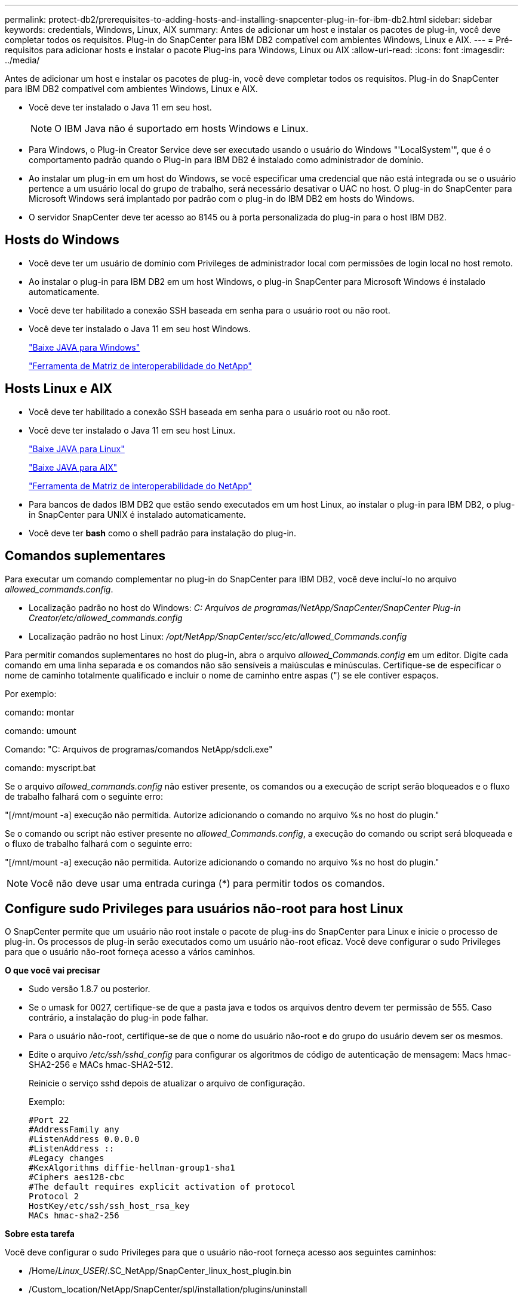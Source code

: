 ---
permalink: protect-db2/prerequisites-to-adding-hosts-and-installing-snapcenter-plug-in-for-ibm-db2.html 
sidebar: sidebar 
keywords: credentials, Windows, Linux, AIX 
summary: Antes de adicionar um host e instalar os pacotes de plug-in, você deve completar todos os requisitos. Plug-in do SnapCenter para IBM DB2 compatível com ambientes Windows, Linux e AIX. 
---
= Pré-requisitos para adicionar hosts e instalar o pacote Plug-ins para Windows, Linux ou AIX
:allow-uri-read: 
:icons: font
:imagesdir: ../media/


[role="lead"]
Antes de adicionar um host e instalar os pacotes de plug-in, você deve completar todos os requisitos. Plug-in do SnapCenter para IBM DB2 compatível com ambientes Windows, Linux e AIX.

* Você deve ter instalado o Java 11 em seu host.
+

NOTE: O IBM Java não é suportado em hosts Windows e Linux.

* Para Windows, o Plug-in Creator Service deve ser executado usando o usuário do Windows "'LocalSystem'", que é o comportamento padrão quando o Plug-in para IBM DB2 é instalado como administrador de domínio.
* Ao instalar um plug-in em um host do Windows, se você especificar uma credencial que não está integrada ou se o usuário pertence a um usuário local do grupo de trabalho, será necessário desativar o UAC no host. O plug-in do SnapCenter para Microsoft Windows será implantado por padrão com o plug-in do IBM DB2 em hosts do Windows.
* O servidor SnapCenter deve ter acesso ao 8145 ou à porta personalizada do plug-in para o host IBM DB2.




== Hosts do Windows

* Você deve ter um usuário de domínio com Privileges de administrador local com permissões de login local no host remoto.
* Ao instalar o plug-in para IBM DB2 em um host Windows, o plug-in SnapCenter para Microsoft Windows é instalado automaticamente.
* Você deve ter habilitado a conexão SSH baseada em senha para o usuário root ou não root.
* Você deve ter instalado o Java 11 em seu host Windows.
+
http://www.java.com/en/download/manual.jsp["Baixe JAVA para Windows"]

+
https://imt.netapp.com/matrix/imt.jsp?components=121066;&solution=1259&isHWU&src=IMT["Ferramenta de Matriz de interoperabilidade do NetApp"]





== Hosts Linux e AIX

* Você deve ter habilitado a conexão SSH baseada em senha para o usuário root ou não root.
* Você deve ter instalado o Java 11 em seu host Linux.
+
http://www.java.com/en/download/manual.jsp["Baixe JAVA para Linux"]

+
https://developer.ibm.com/languages/java/semeru-runtimes/downloads/?license=IBM["Baixe JAVA para AIX"]

+
https://imt.netapp.com/matrix/imt.jsp?components=121066;&solution=1259&isHWU&src=IMT["Ferramenta de Matriz de interoperabilidade do NetApp"]

* Para bancos de dados IBM DB2 que estão sendo executados em um host Linux, ao instalar o plug-in para IBM DB2, o plug-in SnapCenter para UNIX é instalado automaticamente.
* Você deve ter *bash* como o shell padrão para instalação do plug-in.




== Comandos suplementares

Para executar um comando complementar no plug-in do SnapCenter para IBM DB2, você deve incluí-lo no arquivo _allowed_commands.config_.

* Localização padrão no host do Windows: _C: Arquivos de programas/NetApp/SnapCenter/SnapCenter Plug-in Creator/etc/allowed_commands.config_
* Localização padrão no host Linux: _/opt/NetApp/SnapCenter/scc/etc/allowed_Commands.config_


Para permitir comandos suplementares no host do plug-in, abra o arquivo _allowed_Commands.config_ em um editor. Digite cada comando em uma linha separada e os comandos não são sensíveis a maiúsculas e minúsculas. Certifique-se de especificar o nome de caminho totalmente qualificado e incluir o nome de caminho entre aspas (") se ele contiver espaços.

Por exemplo:

comando: montar

comando: umount

Comando: "C: Arquivos de programas/comandos NetApp/sdcli.exe"

comando: myscript.bat

Se o arquivo _allowed_commands.config_ não estiver presente, os comandos ou a execução de script serão bloqueados e o fluxo de trabalho falhará com o seguinte erro:

"[/mnt/mount -a] execução não permitida. Autorize adicionando o comando no arquivo %s no host do plugin."

Se o comando ou script não estiver presente no _allowed_Commands.config_, a execução do comando ou script será bloqueada e o fluxo de trabalho falhará com o seguinte erro:

"[/mnt/mount -a] execução não permitida. Autorize adicionando o comando no arquivo %s no host do plugin."


NOTE: Você não deve usar uma entrada curinga (*) para permitir todos os comandos.



== Configure sudo Privileges para usuários não-root para host Linux

O SnapCenter permite que um usuário não root instale o pacote de plug-ins do SnapCenter para Linux e inicie o processo de plug-in. Os processos de plug-in serão executados como um usuário não-root eficaz. Você deve configurar o sudo Privileges para que o usuário não-root forneça acesso a vários caminhos.

*O que você vai precisar*

* Sudo versão 1.8.7 ou posterior.
* Se o umask for 0027, certifique-se de que a pasta java e todos os arquivos dentro devem ter permissão de 555. Caso contrário, a instalação do plug-in pode falhar.
* Para o usuário não-root, certifique-se de que o nome do usuário não-root e do grupo do usuário devem ser os mesmos.
* Edite o arquivo _/etc/ssh/sshd_config_ para configurar os algoritmos de código de autenticação de mensagem: Macs hmac-SHA2-256 e MACs hmac-SHA2-512.
+
Reinicie o serviço sshd depois de atualizar o arquivo de configuração.

+
Exemplo:

+
[listing]
----
#Port 22
#AddressFamily any
#ListenAddress 0.0.0.0
#ListenAddress ::
#Legacy changes
#KexAlgorithms diffie-hellman-group1-sha1
#Ciphers aes128-cbc
#The default requires explicit activation of protocol
Protocol 2
HostKey/etc/ssh/ssh_host_rsa_key
MACs hmac-sha2-256
----


*Sobre esta tarefa*

Você deve configurar o sudo Privileges para que o usuário não-root forneça acesso aos seguintes caminhos:

* /Home/_Linux_USER_/.SC_NetApp/SnapCenter_linux_host_plugin.bin
* /Custom_location/NetApp/SnapCenter/spl/installation/plugins/uninstall
* /Custom_location/NetApp/SnapCenter/spl/bin/spl


*Passos*

. Faça login no host Linux no qual você deseja instalar o pacote de plug-ins do SnapCenter para Linux.
. Adicione as seguintes linhas ao arquivo /etc/sudoers usando o utilitário visudo Linux.
+
[listing, subs="+quotes"]
----
Cmnd_Alias HPPLCMD = sha224:checksum_value== /home/_LINUX_USER_/.sc_netapp/snapcenter_linux_host_plugin.bin, /opt/NetApp/snapcenter/spl/installation/plugins/uninstall, /opt/NetApp/snapcenter/spl/bin/spl, /opt/NetApp/snapcenter/scc/bin/scc
Cmnd_Alias PRECHECKCMD = sha224:checksum_value== /home/_LINUX_USER_/.sc_netapp/Linux_Prechecks.sh
Cmnd_Alias CONFIGCHECKCMD = sha224:checksum_value== /opt/NetApp/snapcenter/spl/plugins/scu/scucore/configurationcheck/Config_Check.sh
Cmnd_Alias SCCMD = sha224:checksum_value== /opt/NetApp/snapcenter/spl/bin/sc_command_executor
Cmnd_Alias SCCCMDEXECUTOR =checksum_value== /opt/NetApp/snapcenter/scc/bin/sccCommandExecutor
_LINUX_USER_ ALL=(ALL) NOPASSWD:SETENV: HPPLCMD, PRECHECKCMD, CONFIGCHECKCMD, SCCCMDEXECUTOR, SCCMD
Defaults: _LINUX_USER_ !visiblepw
Defaults: _LINUX_USER_ !requiretty
----
+

NOTE: Se você estiver tendo uma configuração RAC, juntamente com os outros comandos permitidos, você deve adicionar o seguinte ao arquivo /etc/sudoers: '/<crs_home>/bin/olsnodes'



Você pode obter o valor de _crs_Home_ do arquivo _/etc/oracle/olr.loc_.

_LINUX_USER_ é o nome do usuário não-root que você criou.

Você pode obter o _checksum_value_ do arquivo *SC_unix_plugins_checksum.txt*, que está localizado em:

* Se o servidor SnapCenter estiver instalado no host do Windows, o SnapCenter NetApp não será instalado no sistema operacional Windows.
* _/opt/NetApp/SnapCenter/SnapManagerWeb/Repository/SC_UNIX_plugins_checksum.txt_ se o servidor SnapCenter estiver instalado no host Linux.



IMPORTANT: O exemplo deve ser usado apenas como referência para criar seus próprios dados.



== Configure sudo Privileges para usuários não-root para host AIX

O SnapCenter 4,4 e posterior permite que um usuário não root instale o pacote de plug-ins do SnapCenter para AIX e inicie o processo de plug-in. Os processos de plug-in serão executados como um usuário não-root eficaz. Você deve configurar o sudo Privileges para que o usuário não-root forneça acesso a vários caminhos.

*O que você vai precisar*

* Sudo versão 1.8.7 ou posterior.
* Se o umask for 0027, certifique-se de que a pasta java e todos os arquivos dentro devem ter permissão de 555. Caso contrário, a instalação do plug-in pode falhar.
* Edite o arquivo _/etc/ssh/sshd_config_ para configurar os algoritmos de código de autenticação de mensagem: Macs hmac-SHA2-256 e MACs hmac-SHA2-512.
+
Reinicie o serviço sshd depois de atualizar o arquivo de configuração.

+
Exemplo:

+
[listing]
----
#Port 22
#AddressFamily any
#ListenAddress 0.0.0.0
#ListenAddress ::
#Legacy changes
#KexAlgorithms diffie-hellman-group1-sha1
#Ciphers aes128-cbc
#The default requires explicit activation of protocol
Protocol 2
HostKey/etc/ssh/ssh_host_rsa_key
MACs hmac-sha2-256
----


*Sobre esta tarefa*

Você deve configurar o sudo Privileges para que o usuário não-root forneça acesso aos seguintes caminhos:

* /Home/_AIX_USER_/.SC_NetApp/SnapCenter_aix_host_plugin.bsx
* /Custom_location/NetApp/SnapCenter/spl/installation/plugins/uninstall
* /Custom_location/NetApp/SnapCenter/spl/bin/spl


*Passos*

. Faça login no host AIX no qual você deseja instalar o pacote de plug-ins do SnapCenter para AIX.
. Adicione as seguintes linhas ao arquivo /etc/sudoers usando o utilitário visudo Linux.
+
[listing, subs="+quotes"]
----
Cmnd_Alias HPPACMD = sha224:checksum_value== /home/_AIX_USER_/.sc_netapp/snapcenter_aix_host_plugin.bsx,
/opt/NetApp/snapcenter/spl/installation/plugins/uninstall, /opt/NetApp/snapcenter/spl/bin/spl
Cmnd_Alias PRECHECKCMD = sha224:checksum_value== /home/_AIX_USER_/.sc_netapp/AIX_Prechecks.sh
Cmnd_Alias CONFIGCHECKCMD = sha224:checksum_value== /opt/NetApp/snapcenter/spl/plugins/scu/scucore/configurationcheck/Config_Check.sh
Cmnd_Alias SCCMD = sha224:checksum_value== /opt/NetApp/snapcenter/spl/bin/sc_command_executor
_AIX_USER_ ALL=(ALL) NOPASSWD:SETENV: HPPACMD, PRECHECKCMD, CONFIGCHECKCMD, SCCMD
Defaults: _AIX_USER_ !visiblepw
Defaults: _AIX_USER_ !requiretty
----
+

NOTE: Se você estiver tendo uma configuração RAC, juntamente com os outros comandos permitidos, você deve adicionar o seguinte ao arquivo /etc/sudoers: '/<crs_home>/bin/olsnodes'



Você pode obter o valor de _crs_Home_ do arquivo _/etc/oracle/olr.loc_.

_AIX_USER_ é o nome do usuário não-root que você criou.

Você pode obter o _checksum_value_ do arquivo *SC_unix_plugins_checksum.txt*, que está localizado em:

* Se o servidor SnapCenter estiver instalado no host do Windows, o SnapCenter NetApp não será instalado no sistema operacional Windows.
* _/opt/NetApp/SnapCenter/SnapManagerWeb/Repository/SC_UNIX_plugins_checksum.txt_ se o servidor SnapCenter estiver instalado no host Linux.



IMPORTANT: O exemplo deve ser usado apenas como referência para criar seus próprios dados.
